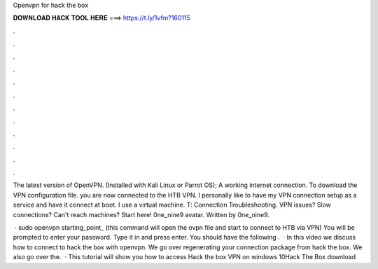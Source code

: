 Openvpn for hack the box



𝐃𝐎𝐖𝐍𝐋𝐎𝐀𝐃 𝐇𝐀𝐂𝐊 𝐓𝐎𝐎𝐋 𝐇𝐄𝐑𝐄 ===> https://t.ly/1vfm?160115



.



.



.



.



.



.



.



.



.



.



.



.

The latest version of OpenVPN. (Installed with Kali Linux or Parrot OS); A working internet connection. To download the VPN configuration file. you are now connected to the HTB VPN. I personally like to have my VPN connection setup as a service and have it connect at boot. I use a virtual machine. T: Connection Troubleshooting. VPN issues? Slow connections? Can't reach machines? Start here! 0ne_nine9 avatar. Written by 0ne_nine9.

 · sudo openvpn starting_point_ (this command will open the ovpn file and start to connect to HTB via VPN) You will be prompted to enter your password. Type it in and press enter. You should have the following .  · In this video we discuss how to connect to hack the box with openvpn. We go over regenerating your connection package from hack the box. We also go over the.  · This tutorial will show you how to access Hack the box VPN on windows 10Hack The Box download
